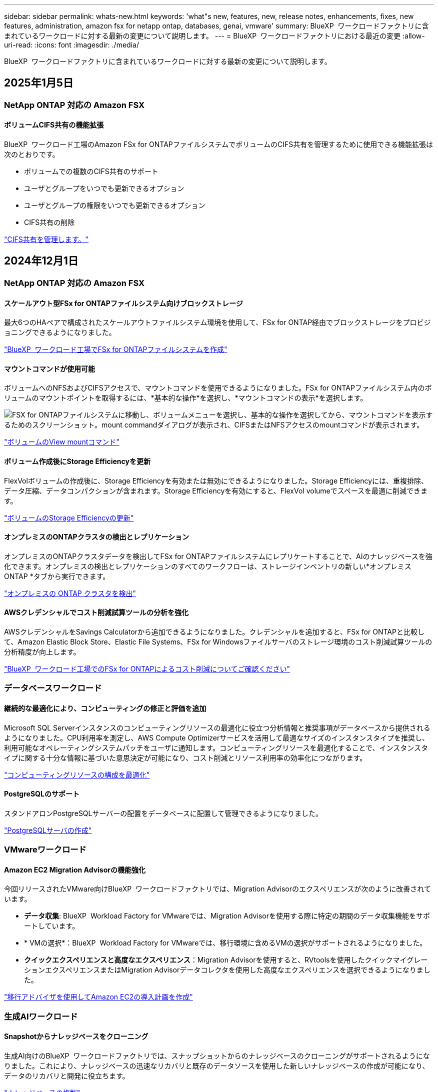 ---
sidebar: sidebar 
permalink: whats-new.html 
keywords: 'what"s new, features, new, release notes, enhancements, fixes, new features, administration, amazon fsx for netapp ontap, databases, genai, vmware' 
summary: BlueXP  ワークロードファクトリに含まれているワークロードに対する最新の変更について説明します。 
---
= BlueXP  ワークロードファクトリにおける最近の変更
:allow-uri-read: 
:icons: font
:imagesdir: ./media/


[role="lead"]
BlueXP  ワークロードファクトリに含まれているワークロードに対する最新の変更について説明します。



== 2025年1月5日



=== NetApp ONTAP 対応の Amazon FSX



==== ボリュームCIFS共有の機能拡張

BlueXP  ワークロード工場のAmazon FSx for ONTAPファイルシステムでボリュームのCIFS共有を管理するために使用できる機能拡張は次のとおりです。

* ボリュームでの複数のCIFS共有のサポート
* ユーザとグループをいつでも更新できるオプション
* ユーザとグループの権限をいつでも更新できるオプション
* CIFS共有の削除


link:https://docs.netapp.com/us-en/workload-fsx-ontap/manage-cifs-share.html["CIFS共有を管理します。"]



== 2024年12月1日



=== NetApp ONTAP 対応の Amazon FSX



==== スケールアウト型FSx for ONTAPファイルシステム向けブロックストレージ

最大6つのHAペアで構成されたスケールアウトファイルシステム環境を使用して、FSx for ONTAP経由でブロックストレージをプロビジョニングできるようになりました。

link:https://docs.netapp.com/us-en/workload-fsx-ontap/create-file-system.html["BlueXP  ワークロード工場でFSx for ONTAPファイルシステムを作成"]



==== マウントコマンドが使用可能

ボリュームへのNFSおよびCIFSアクセスで、マウントコマンドを使用できるようになりました。FSx for ONTAPファイルシステム内のボリュームのマウントポイントを取得するには、*基本的な操作*を選択し、*マウントコマンドの表示*を選択します。

image:screenshot-view-mount-command.png["FSX for ONTAPファイルシステムに移動し、ボリュームメニューを選択し、基本的な操作を選択してから、マウントコマンドを表示するためのスクリーンショット。mount commandダイアログが表示され、CIFSまたはNFSアクセスのmountコマンドが表示されます。"]

link:https://docs.netapp.com/us-en/workload-fsx-ontap/access-data.html["ボリュームのView mountコマンド"]



==== ボリューム作成後にStorage Efficiencyを更新

FlexVolボリュームの作成後に、Storage Efficiencyを有効または無効にできるようになりました。Storage Efficiencyには、重複排除、データ圧縮、データコンパクションが含まれます。Storage Efficiencyを有効にすると、FlexVol volumeでスペースを最適に削減できます。

link:https://docs.netapp.com/us-en/workload-fsx-ontap/update-storage-efficiency.html["ボリュームのStorage Efficiencyの更新"]



==== オンプレミスのONTAPクラスタの検出とレプリケーション

オンプレミスのONTAPクラスタデータを検出してFSx for ONTAPファイルシステムにレプリケートすることで、AIのナレッジベースを強化できます。オンプレミスの検出とレプリケーションのすべてのワークフローは、ストレージインベントリの新しい*オンプレミスONTAP *タブから実行できます。

link:https://docs.netapp.com/us-en/workload-fsx-ontap/use-onprem-data.html["オンプレミスの ONTAP クラスタを検出"]



==== AWSクレデンシャルでコスト削減試算ツールの分析を強化

AWSクレデンシャルをSavings Calculatorから追加できるようになりました。クレデンシャルを追加すると、FSx for ONTAPと比較して、Amazon Elastic Block Store、Elastic File Systems、FSx for Windowsファイルサーバのストレージ環境のコスト削減試算ツールの分析精度が向上します。

link:https://docs.netapp.com/us-en/workload-fsx-ontap/explore-savings.html["BlueXP  ワークロード工場でのFSx for ONTAPによるコスト削減についてご確認ください"]



=== データベースワークロード



==== 継続的な最適化により、コンピューティングの修正と評価を追加

Microsoft SQL Serverインスタンスのコンピューティングリソースの最適化に役立つ分析情報と推奨事項がデータベースから提供されるようになりました。CPU利用率を測定し、AWS Compute Optimizerサービスを活用して最適なサイズのインスタンスタイプを推奨し、利用可能なオペレーティングシステムパッチをユーザに通知します。コンピューティングリソースを最適化することで、インスタンスタイプに関する十分な情報に基づいた意思決定が可能になり、コスト削減とリソース利用率の効率化につながります。

link:https://docs.netapp.com/us-en/workload-databases/optimize-configurations.html["コンピューティングリソースの構成を最適化"]



==== PostgreSQLのサポート

スタンドアロンPostgreSQLサーバーの配置をデータベースに配置して管理できるようになりました。

link:https://docs.netapp.com/us-en/workload-databases/create-postgresql-server.html["PostgreSQLサーバの作成"]



=== VMwareワークロード



==== Amazon EC2 Migration Advisorの機能強化

今回リリースされたVMware向けBlueXP  ワークロードファクトリでは、Migration Advisorのエクスペリエンスが次のように改善されています。

* *データ収集*: BlueXP  Workload Factory for VMwareでは、Migration Advisorを使用する際に特定の期間のデータ収集機能をサポートしています。
* * VMの選択*：BlueXP  Workload Factory for VMwareでは、移行環境に含めるVMの選択がサポートされるようになりました。
* *クイックエクスペリエンスと高度なエクスペリエンス*：Migration Advisorを使用すると、RVtoolsを使用したクイックマイグレーションエクスペリエンスまたはMigration Advisorデータコレクタを使用した高度なエクスペリエンスを選択できるようになりました。


https://docs.netapp.com/us-en/workload-vmware/launch-onboarding-advisor-native.html["移行アドバイザを使用してAmazon EC2の導入計画を作成"]



=== 生成AIワークロード



==== Snapshotからナレッジベースをクローニング

生成AI向けのBlueXP  ワークロードファクトリでは、スナップショットからのナレッジベースのクローニングがサポートされるようになりました。これにより、ナレッジベースの迅速なリカバリと既存のデータソースを使用した新しいナレッジベースの作成が可能になり、データのリカバリと開発に役立ちます。

link:https://docs.netapp.com/us-en/workload-genai/manage-knowledgebase.html#clone-a-knowledge-base["ナレッジベースの複製"]



==== オンプレミスのONTAPクラスタの検出とレプリケーション

オンプレミスのONTAPクラスタデータを検出してFSx for ONTAPファイルシステムにレプリケートすることで、AIのナレッジベースを強化できます。オンプレミスの検出とレプリケーションのすべてのワークフローは、ストレージインベントリの新しい*オンプレミスONTAP *タブから実行できます。

link:https://docs.netapp.com/us-en/workload-fsx-ontap/use-onprem-data.html["オンプレミスの ONTAP クラスタを検出"]



== 2024/11/11



=== セットアップと管理



==== BlueXP  コンソールにワークロードを工場出荷時に統合

これで、からワークロードファクトリを使用できるようになりlink:https://console.bluexp.netapp.com["BlueXPコンソール"^]ます。BlueXP  コンソールエクスペリエンスは、ワークロードファクトリコンソールと同じ機能を提供します。

link:https://docs.netapp.com/us-en/workload-setup-admin/console-experiences.html["BlueXP  コンソールからワークロードファクトリにアクセスする方法"]



== 2024/11/03



=== NetApp ONTAP 対応の Amazon FSX



==== ストレージインベントリのタブビュー

ストレージインベントリが2つのタブで構成されるように更新されました。

* FSx for ONTAPタブ：現在お使いのFSx for ONTAPファイルシステムが表示されます。
* コスト削減を確認するタブ：Elastic Block Store、FSx for Windows File Server、Elastic File Systemsの各ストレージシステムが表示されます。そこから、FSx for ONTAPと比較して、これらのシステムのコスト削減効果を確認できます。




=== データベースワークロード



==== データベースでMicrosoft SQL Serverワークロードを継続的に最適化

BlueXP  ワークロードファクトリでは、Amazon FSx for NetApp ONTAP上のMicrosoft SQL Serverワークロードのストレージコンポーネントに関する継続的な最適化とベストプラクティスへの準拠を保証するために、継続的なガイダンスとガードレールが導入されています。この機能は、Microsoft SQL Serverの資産をオフラインで継続的にスキャンし、分析情報、機会、推奨事項の包括的なレポートを提供して、最高レベルのパフォーマンス、コスト効率、コンプライアンスの達成を支援します。

link:https://docs.netapp.com/us-en/workload-databases/optimize-configurations.html["SQL Serverワークロードを最適化"]



==== Terraformのサポート

CodeboxからTerraformを使用してMicrosoft SQL Serverを導入できるようになりました。

* link:https://docs.netapp.com/us-en/workload-databases/create-database-server.html["データベースサーバの作成"^]
* link:https://docs.netapp.com/us-en/workload-setup-admin/use-codebox.html["コードボックスからTerraformを使用"^]




=== VMwareワークロード



==== VMware Migration Advisorによるデータ削減比率の向上

このリリースのWorkload Factory for VMwareには、データ削減比率アシスタントが搭載されています。データ削減比率アシスタントは、AWSクラウドのオンボーディングを準備する際に、VMwareのインベントリとストレージ資産に最適な比率を判断するのに役立ちます。

https://docs.netapp.com/us-en/workload-vmware/launch-onboarding-advisor-native.html["移行アドバイザを使用してAmazon EC2の導入計画を作成"]



=== 生成AIワークロード



==== 個人識別情報をデータガードレールでマスクする

ジェネレーティブAIワークロードには、BlueXP  分類を基盤とするデータガードレール機能が導入されています。データガードレール機能は、個人識別情報(PII)を識別してマスクし、組織の機密データのコンプライアンスを維持し、セキュリティを強化するのに役立ちます。

link:https://docs.netapp.com/us-en/workload-genai/create-knowledgebase.html#create-and-configure-the-knowledge-base["ナレッジベースの作成"]

link:https://docs.netapp.com/us-en/bluexp-classification/concept-cloud-compliance.html["BlueXPの分類について説明します"^]



== 2024/09/29



=== データベースワークロード



==== FSx for Windowsファイルサーバで検出されたMicrosoft SQLサーバの削減効果を確認

Amazon EC2上で検出されたMicrosoft SQL Serverの削減効果を、FSx for Windows File Serverストレージを使用して試算ツールで確認できるようになりました。SQL Serverとストレージの要件によっては、FSx for ONTAPストレージがデータベースワークロードにとって最も対費用効果の高いストレージであることがわかります。

link:https://docs.netapp.com/us-en/workload-databases/explore-savings.html["データベースワークロード向けFSx for ONTAPによるコスト削減額をご確認ください"^]



=== 生成AIワークロード



==== ナレッジベースボリュームのSnapshotとリストアのサポート

ナレッジベースのポイントインタイムコピーを作成することで、ジェネレーティブAIワークロードのデータを保護できるようになりました。これにより、偶発的な損失からデータを保護したり、ナレッジベースの設定の変更をテストしたりできます。以前のバージョンのナレッジベースボリュームはいつでもリストアできます。

https://docs.netapp.com/us-en/workload-genai/manage-knowledgebase.html#take-a-snapshot-of-a-knowledge-base-volume["ナレッジベースボリュームのスナップショットの作成"]

https://review.docs.netapp.com/us-en/workload-genai_29-sept-24-release/manage-knowledgebase.html#restore-a-snapshot-of-a-knowledge-base-volume["ナレッジベースボリュームのスナップショットのリストア"]



==== スケジュール済みスキャンを一時停止

スケジュールされたデータソーススキャンを一時停止できるようになりました。デフォルトでは、ジェネレーティブAIワークロードは各データソースを毎日スキャンし、各ナレッジベースに新しいデータを取り込みます。最新の変更を取り込みたくない場合（テスト中やスナップショットのリストア中など）は、スケジュールされたスキャンを一時停止していつでも再開できます。

https://docs.netapp.com/us-en/workload-genai/manage-knowledgebase.html["ナレッジベースの管理"]



==== ナレッジベースでのデータ保護ボリュームのサポート

ナレッジベースボリュームを選択する際に、NetApp SnapMirrorレプリケーション関係の一部であるデータ保護ボリュームを選択できるようになりました。これにより、SnapMirrorレプリケーションですでに保護されているボリュームにナレッジベースを格納できます。

https://docs.netapp.com/us-en/workload-genai/identify-data-sources.html["ナレッジベースに統合するデータソースを特定する"]



== 2024/09/19



=== VMwareワークロード



==== VMware Migration Advisorの機能拡張

このリリースのVMware向けワークロードファクトリでは、機能と安定性が強化され、VMware Migration Advisorを使用して移行計画をインポートおよびエクスポートできるようになりました。

https://docs.netapp.com/us-en/workload-vmware/launch-onboarding-advisor-native.html["移行アドバイザを使用してAmazon EC2の導入計画を作成"]



== 2024/09/01



=== セットアップと管理



==== RSSサブスクリプション

RSSサブスクリプションは、から利用できlink:https://console.workloads.netapp.com/["ワークロードファクトリコンソール"^]ます。RSSフィードを使用すると、BlueXP  ワークロードファクトリの変化を簡単に把握して把握できます。

image:screenshot-rss-subscribe-button.png["Workload Factory Consoleの[Help]ドロップダウンメニューのスクリーンショットRSSを購読するための新しいボタンがドロップダウンメニューにオプションとして表示されます。"]



==== ワークロードごとに1つの権限ポリシーをサポート

ワークロード工場でAWSクレデンシャルを追加する際に、ワークロードとストレージ管理ごとに読み取りモードまたは自動モードのいずれか1つの権限ポリシーを選択できるようになりました。

image:screenshot-single-permission-policy-support.png["[Credentials]ページの権限設定セクションのスクリーンショット。ストレージ管理、AIワークロード、データベースワークロード、VMwareワークロードの権限ポリシーの読み取りまたは自動化を選択できます。"]

link:https://docs.netapp.com/us-en/workload-setup-admin/add-credentials.html["ワークロードファクトリへのAWSクレデンシャルの追加"^]



== 2024/08/04



=== セットアップと管理



==== Terraformのサポート

Terraformは、Amazon FSx for NetApp ONTAPファイルシステムの導入とStorage VMの作成で利用できます。セットアップガイドと管理ガイドに、CodeboxからTerraformを使用する方法が記載されました。

link:https://docs.netapp.com/us-en/workload-setup-admin/use-codebox.html["コードボックスからTerraformを使用"^]
